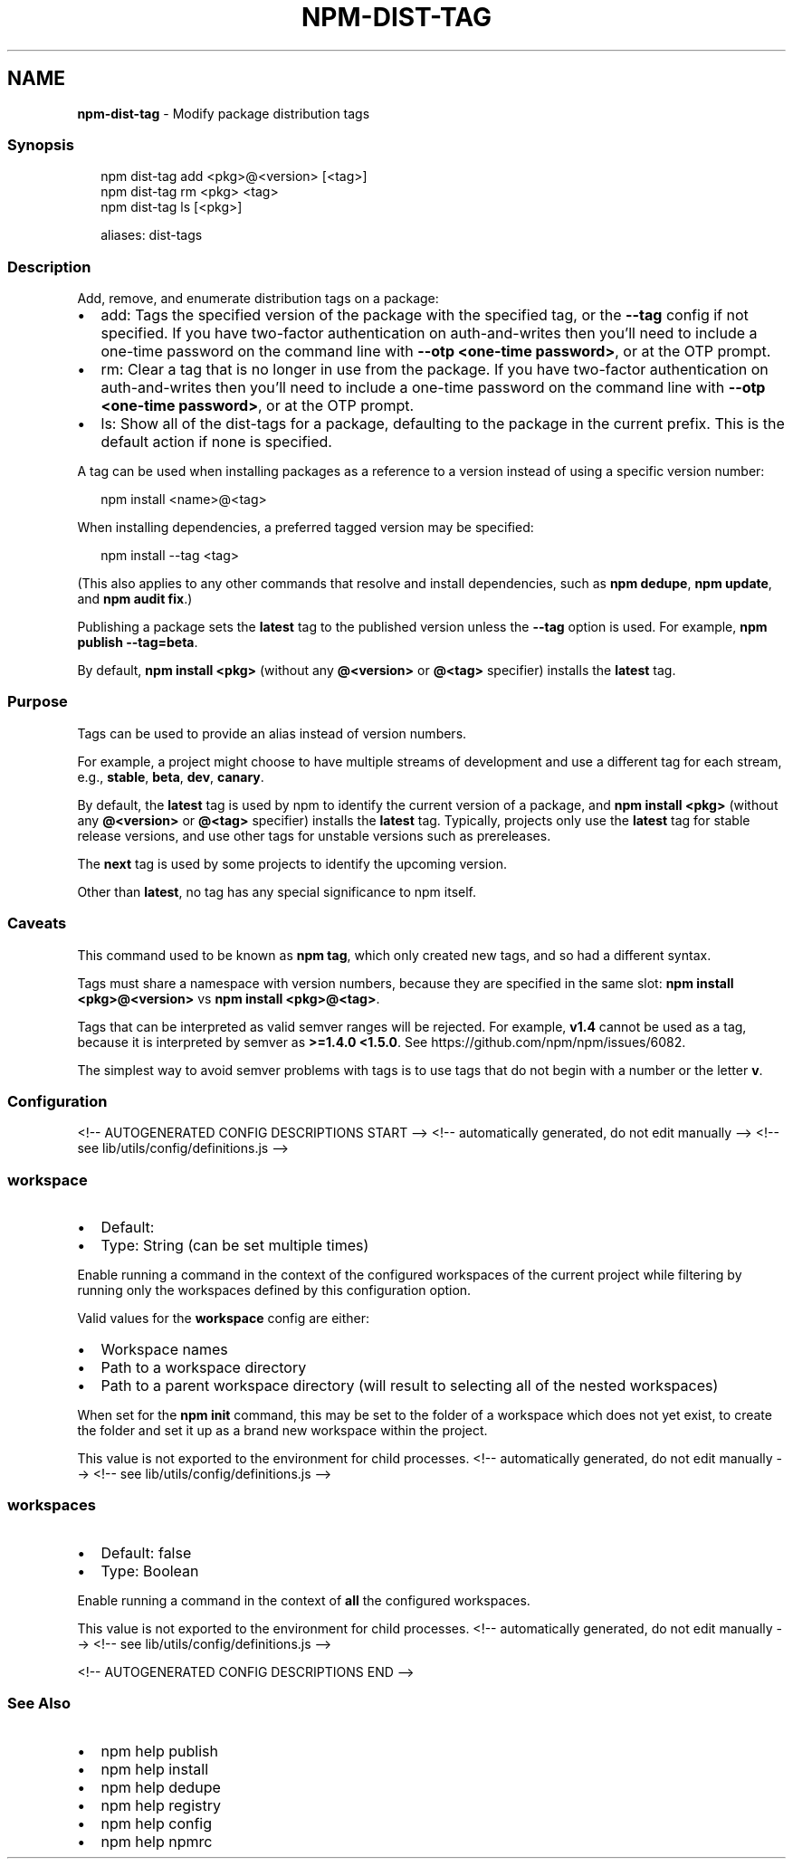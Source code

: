 .TH "NPM\-DIST\-TAG" "1" "October 2021" "" ""
.SH "NAME"
\fBnpm-dist-tag\fR \- Modify package distribution tags
.SS Synopsis
.P
.RS 2
.nf
npm dist\-tag add <pkg>@<version> [<tag>]
npm dist\-tag rm <pkg> <tag>
npm dist\-tag ls [<pkg>]

aliases: dist\-tags
.fi
.RE
.SS Description
.P
Add, remove, and enumerate distribution tags on a package:
.RS 0
.IP \(bu 2
add: Tags the specified version of the package with the specified tag, or
the \fB\-\-tag\fP config if not specified\. If you have two\-factor
authentication on auth\-and\-writes then you’ll need to include a one\-time
password on the command line with \fB\-\-otp <one\-time password>\fP, or at the
OTP prompt\.
.IP \(bu 2
rm: Clear a tag that is no longer in use from the package\. If you have
two\-factor authentication on auth\-and\-writes then you’ll need to include
a one\-time password on the command line with \fB\-\-otp <one\-time password>\fP,
or at the OTP prompt\.
.IP \(bu 2
ls: Show all of the dist\-tags for a package, defaulting to the package in
the current prefix\. This is the default action if none is specified\.

.RE
.P
A tag can be used when installing packages as a reference to a version instead
of using a specific version number:
.P
.RS 2
.nf
npm install <name>@<tag>
.fi
.RE
.P
When installing dependencies, a preferred tagged version may be specified:
.P
.RS 2
.nf
npm install \-\-tag <tag>
.fi
.RE
.P
(This also applies to any other commands that resolve and install
dependencies, such as \fBnpm dedupe\fP, \fBnpm update\fP, and \fBnpm audit fix\fP\|\.)
.P
Publishing a package sets the \fBlatest\fP tag to the published version unless the
\fB\-\-tag\fP option is used\. For example, \fBnpm publish \-\-tag=beta\fP\|\.
.P
By default, \fBnpm install <pkg>\fP (without any \fB@<version>\fP or \fB@<tag>\fP
specifier) installs the \fBlatest\fP tag\.
.SS Purpose
.P
Tags can be used to provide an alias instead of version numbers\.
.P
For example, a project might choose to have multiple streams of development
and use a different tag for each stream, e\.g\., \fBstable\fP, \fBbeta\fP, \fBdev\fP,
\fBcanary\fP\|\.
.P
By default, the \fBlatest\fP tag is used by npm to identify the current version
of a package, and \fBnpm install <pkg>\fP (without any \fB@<version>\fP or \fB@<tag>\fP
specifier) installs the \fBlatest\fP tag\. Typically, projects only use the
\fBlatest\fP tag for stable release versions, and use other tags for unstable
versions such as prereleases\.
.P
The \fBnext\fP tag is used by some projects to identify the upcoming version\.
.P
Other than \fBlatest\fP, no tag has any special significance to npm itself\.
.SS Caveats
.P
This command used to be known as \fBnpm tag\fP, which only created new tags,
and so had a different syntax\.
.P
Tags must share a namespace with version numbers, because they are
specified in the same slot: \fBnpm install <pkg>@<version>\fP vs
\fBnpm install <pkg>@<tag>\fP\|\.
.P
Tags that can be interpreted as valid semver ranges will be rejected\. For
example, \fBv1\.4\fP cannot be used as a tag, because it is interpreted by
semver as \fB>=1\.4\.0 <1\.5\.0\fP\|\.  See https://github\.com/npm/npm/issues/6082\|\.
.P
The simplest way to avoid semver problems with tags is to use tags that do
not begin with a number or the letter \fBv\fP\|\.
.SS Configuration
<!\-\- AUTOGENERATED CONFIG DESCRIPTIONS START \-\->
<!\-\- automatically generated, do not edit manually \-\->
<!\-\- see lib/utils/config/definitions\.js \-\->
.SS \fBworkspace\fP
.RS 0
.IP \(bu 2
Default:
.IP \(bu 2
Type: String (can be set multiple times)

.RE
.P
Enable running a command in the context of the configured workspaces of the
current project while filtering by running only the workspaces defined by
this configuration option\.
.P
Valid values for the \fBworkspace\fP config are either:
.RS 0
.IP \(bu 2
Workspace names
.IP \(bu 2
Path to a workspace directory
.IP \(bu 2
Path to a parent workspace directory (will result to selecting all of the
nested workspaces)

.RE
.P
When set for the \fBnpm init\fP command, this may be set to the folder of a
workspace which does not yet exist, to create the folder and set it up as a
brand new workspace within the project\.
.P
This value is not exported to the environment for child processes\.
<!\-\- automatically generated, do not edit manually \-\->
<!\-\- see lib/utils/config/definitions\.js \-\->

.SS \fBworkspaces\fP
.RS 0
.IP \(bu 2
Default: false
.IP \(bu 2
Type: Boolean

.RE
.P
Enable running a command in the context of \fBall\fR the configured
workspaces\.
.P
This value is not exported to the environment for child processes\.
<!\-\- automatically generated, do not edit manually \-\->
<!\-\- see lib/utils/config/definitions\.js \-\->

<!\-\- AUTOGENERATED CONFIG DESCRIPTIONS END \-\->

.SS See Also
.RS 0
.IP \(bu 2
npm help publish
.IP \(bu 2
npm help install
.IP \(bu 2
npm help dedupe
.IP \(bu 2
npm help registry
.IP \(bu 2
npm help config
.IP \(bu 2
npm help npmrc

.RE
